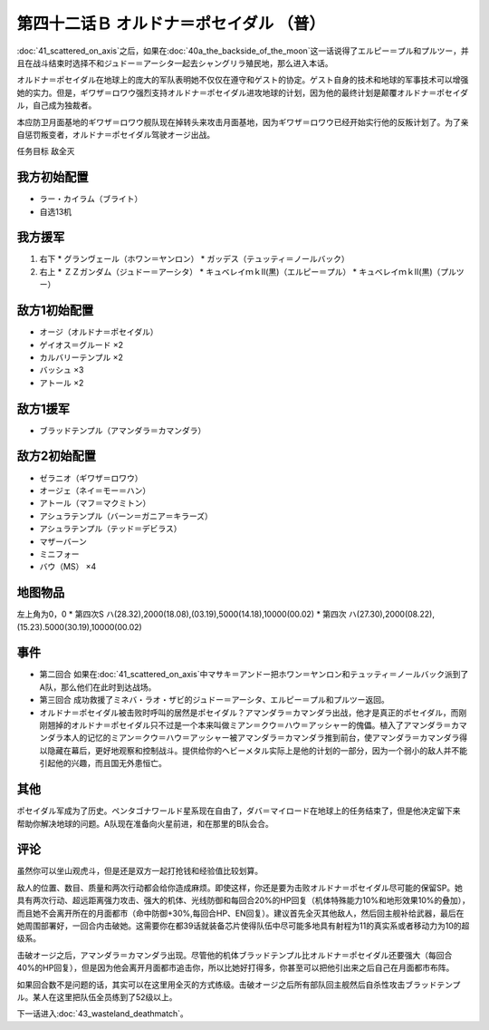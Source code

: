 .. meta::
   :description: 第四十一话 アクシズに散る之后，如果在第四十话Ａ 月の裏側这一话说得了エルピー＝プル和プルツー，并且在战斗结束时选择不和ジュドー＝アーシタ一起去シャングリラ殖民地，那么进入本话。 オルドナ＝ポセイダル在地球上的庞大的军队表明她不仅仅在遵守和ゲスト的协定。ゲスト自身的技术和地球的军事技术可以增强她的实力。但是，ギワザ＝ロ

第四十二话Ｂ オルドナ＝ポセイダル （普）
===========================================

\ :doc:`41_scattered_on_axis`\ 之后，如果在\ :doc:`40a_the_backside_of_the_moon`\ 这一话说得了エルピー＝プル和プルツー，并且在战斗结束时选择不和ジュドー＝アーシタ一起去シャングリラ殖民地，那么进入本话。

オルドナ＝ポセイダル在地球上的庞大的军队表明她不仅仅在遵守和ゲスト的协定。ゲスト自身的技术和地球的军事技术可以增强她的实力。但是，ギワザ＝ロワウ强烈支持オルドナ＝ポセイダル进攻地球的计划，因为他的最终计划是颠覆オルドナ＝ポセイダル，自己成为独裁者。

本应防卫月面基地的ギワザ＝ロワウ舰队现在掉转头来攻击月面基地，因为ギワザ＝ロワウ已经开始实行他的反叛计划了。为了亲自惩罚叛变者，オルドナ＝ポセイダル驾驶オージ出战。

任务目标	敌全灭

----------------------
我方初始配置
----------------------

* ラー・カイラム（ブライト）
* 自选13机

----------------------
我方援军
----------------------

#. 右下
   * グランヴェール（ホワン＝ヤンロン）
   * ガッデス（テュッティ＝ノールバック）
#. 右上
   * ＺＺガンダム（ジュドー＝アーシタ）
   * キュベレイｍｋⅡ(黒)（エルピー＝プル）
   * キュベレイｍｋⅡ(黒)（プルツー）


----------------------
敌方1初始配置
----------------------

* オージ（オルドナ＝ポセイダル）
* ゲイオス＝グルード ×2
* カルバリーテンプル ×2
* バッシュ ×3
* アトール ×2

----------------------
敌方1援军
----------------------

* ブラッドテンプル（アマンダラ＝カマンダラ）

----------------------
敌方2初始配置
----------------------

* ゼラニオ（ギワザ＝ロワウ）
* オージェ（ネイ＝モー＝ハン）
* アトール（マフ＝マクミトン）
* アシュラテンプル（バーン＝ガニア＝キラーズ）
* アシュラテンプル（テッド＝デビラス）
* マザーバーン
* ミニフォー
* バウ（MS） ×4

-------------
地图物品
-------------

左上角为0，0
* 第四次S ハ(28.32),2000(18.08),(03.19),5000(14.18),10000(00.02) 
* 第四次 ハ(27.30),2000(08.22),(15.23).5000(30.19),10000(00.02) 

----------------------
事件
----------------------

* 第二回合 如果在\ :doc:`41_scattered_on_axis`\ 中マサキ＝アンドー把ホワン＝ヤンロン和テュッティ＝ノールバック派到了A队，那么他们在此时到达战场。
* 第三回合 成功救援了ミネバ・ラオ・ザビ的ジュドー＝アーシタ、エルピー＝プル和プルツー返回。
* オルドナ＝ポセイダル被击败时呼叫的居然是ポセイダル？アマンダラ＝カマンダラ出战，他才是真正的ポセイダル，而刚刚翘掉的オルドナ＝ポセイダル只不过是一个本来叫做ミアン＝クウ＝ハウ＝アッシャー的傀儡。植入了アマンダラ＝カマンダラ本人的记忆的ミアン＝クウ＝ハウ＝アッシャー被アマンダラ＝カマンダラ推到前台，使アマンダラ＝カマンダラ得以隐藏在幕后，更好地观察和控制战斗。提供给你的ヘビーメタル实际上是他的计划的一部分，因为一个弱小的敌人并不能引起他的兴趣，而且国无外患恒亡。

-----------
其他
-----------

ポセイダル军成为了历史。ペンタゴナワールド星系现在自由了，ダバ＝マイロード在地球上的任务结束了，但是他决定留下来 帮助你解决地球的问题。A队现在准备向火星前进，和在那里的B队会合。

-----------
评论
-----------

虽然你可以坐山观虎斗，但是还是双方一起打抢钱和经验值比较划算。

敌人的位置、数目、质量和两次行动都会给你造成麻烦。即使这样，你还是要为击败オルドナ＝ポセイダル尽可能的保留SP。她具有两次行动、超远距离强力攻击、强大的机体、光线防御和每回合20%的HP回复（机体特殊能力10%和地形效果10%的叠加），而且她不会离开所在的月面都市（命中防御+30%,每回合HP、EN回复）。建议首先全灭其他敌人，然后回主舰补给武器，最后在她周围部署好，一回合内击破她。这需要你在都39话就装备芯片使得队伍中尽可能多地具有射程为11的真实系或者移动力为10的超级系。

击破オージ之后，アマンダラ＝カマンダラ出现。尽管他的机体ブラッドテンプル比オルドナ＝ポセイダル还要强大（每回合40%的HP回复），但是因为他会离开月面都市追击你，所以比她好打得多，你甚至可以把他引出来之后自己在月面都市布阵。

如果回合数不是问题的话，其实可以在这里用全灭的方式练级。击破オージ之后所有部队回主舰然后自杀性攻击ブラッドテンプル。某人在这里把队伍全员练到了52级以上。

下一话进入\ :doc:`43_wasteland_deathmatch`\ 。
